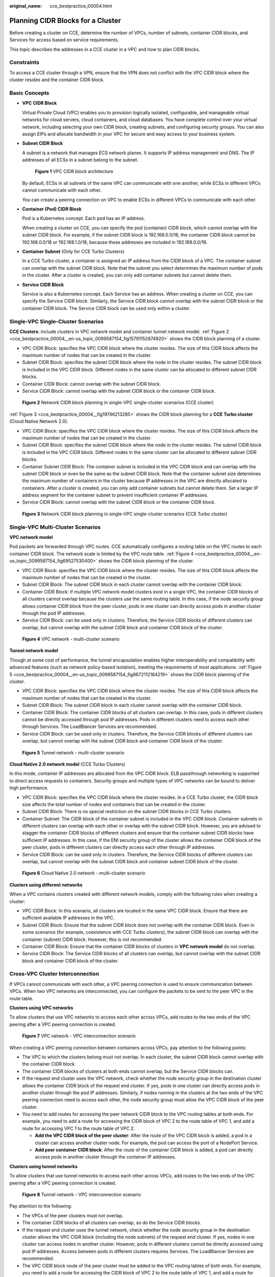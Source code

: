 :original_name: cce_bestpractice_00004.html

.. _cce_bestpractice_00004:

Planning CIDR Blocks for a Cluster
==================================

Before creating a cluster on CCE, determine the number of VPCs, number of subnets, container CIDR blocks, and Services for access based on service requirements.

This topic describes the addresses in a CCE cluster in a VPC and how to plan CIDR blocks.

Constraints
-----------

To access a CCE cluster through a VPN, ensure that the VPN does not conflict with the VPC CIDR block where the cluster resides and the container CIDR block.

Basic Concepts
--------------

-  **VPC CIDR Block**

   Virtual Private Cloud (VPC) enables you to provision logically isolated, configurable, and manageable virtual networks for cloud servers, cloud containers, and cloud databases. You have complete control over your virtual network, including selecting your own CIDR block, creating subnets, and configuring security groups. You can also assign EIPs and allocate bandwidth in your VPC for secure and easy access to your business system.

-  **Subnet CIDR Block**

   A subnet is a network that manages ECS network planes. It supports IP address management and DNS. The IP addresses of all ECSs in a subnet belong to the subnet.


   .. figure:: /_static/images/en-us_image_0000001950315844.png
      :alt: **Figure 1** VPC CIDR block architecture

      **Figure 1** VPC CIDR block architecture

   By default, ECSs in all subnets of the same VPC can communicate with one another, while ECSs in different VPCs cannot communicate with each other.

   You can create a peering connection on VPC to enable ECSs in different VPCs to communicate with each other.

-  **Container (Pod) CIDR Block**

   Pod is a Kubernetes concept. Each pod has an IP address.

   When creating a cluster on CCE, you can specify the pod (container) CIDR block, which cannot overlap with the subnet CIDR block. For example, if the subnet CIDR block is 192.168.0.0/16, the container CIDR block cannot be 192.168.0.0/18 or 192.168.1.0/18, because these addresses are included in 192.168.0.0/16.

-  **Container Subnet** (Only for CCE Turbo Clusters)

   In a CCE Turbo cluster, a container is assigned an IP address from the CIDR block of a VPC. The container subnet can overlap with the subnet CIDR block. Note that the subnet you select determines the maximum number of pods in the cluster. After a cluster is created, you can only add container subnets but cannot delete them.

-  **Service CIDR Block**

   Service is also a Kubernetes concept. Each Service has an address. When creating a cluster on CCE, you can specify the Service CIDR block. Similarly, the Service CIDR block cannot overlap with the subnet CIDR block or the container CIDR block. The Service CIDR block can be used only within a cluster.

Single-VPC Single-Cluster Scenarios
-----------------------------------

**CCE Clusters**: include clusters in VPC network model and container tunnel network model. :ref:`Figure 2 <cce_bestpractice_00004__en-us_topic_0099587154_fig15791152874920>` shows the CIDR block planning of a cluster.

-  VPC CIDR Block: specifies the VPC CIDR block where the cluster resides. The size of this CIDR block affects the maximum number of nodes that can be created in the cluster.
-  Subnet CIDR Block: specifies the subnet CIDR block where the node in the cluster resides. The subnet CIDR block is included in the VPC CIDR block. Different nodes in the same cluster can be allocated to different subnet CIDR blocks.
-  Container CIDR Block: cannot overlap with the subnet CIDR block.
-  Service CIDR Block: cannot overlap with the subnet CIDR block or the container CIDR block.

.. _cce_bestpractice_00004__en-us_topic_0099587154_fig15791152874920:

.. figure:: /_static/images/en-us_image_0000001950315916.png
   :alt: **Figure 2** Network CIDR block planning in single-VPC single-cluster scenarios (CCE cluster)

   **Figure 2** Network CIDR block planning in single-VPC single-cluster scenarios (CCE cluster)

:ref:`Figure 3 <cce_bestpractice_00004__fig19746213285>` shows the CIDR block planning for a **CCE Turbo cluster** (Cloud Native Network 2.0).

-  VPC CIDR Block: specifies the VPC CIDR block where the cluster resides. The size of this CIDR block affects the maximum number of nodes that can be created in the cluster.
-  Subnet CIDR Block: specifies the subnet CIDR block where the node in the cluster resides. The subnet CIDR block is included in the VPC CIDR block. Different nodes in the same cluster can be allocated to different subnet CIDR blocks.
-  Container Subnet CIDR Block: The container subnet is included in the VPC CIDR block and can overlap with the subnet CIDR block or even be the same as the subnet CIDR block. Note that the container subnet size determines the maximum number of containers in the cluster because IP addresses in the VPC are directly allocated to containers. After a cluster is created, you can only add container subnets but cannot delete them. Set a larger IP address segment for the container subnet to prevent insufficient container IP addresses.
-  Service CIDR Block: cannot overlap with the subnet CIDR block or the container CIDR block.

.. _cce_bestpractice_00004__fig19746213285:

.. figure:: /_static/images/en-us_image_0000001950315848.png
   :alt: **Figure 3** Network CIDR block planning in single-VPC single-cluster scenarios (CCE Turbo cluster)

   **Figure 3** Network CIDR block planning in single-VPC single-cluster scenarios (CCE Turbo cluster)

Single-VPC Multi-Cluster Scenarios
----------------------------------

**VPC network model**

Pod packets are forwarded through VPC routes. CCE automatically configures a routing table on the VPC routes to each container CIDR block. The network scale is limited by the VPC route table. :ref:`Figure 4 <cce_bestpractice_00004__en-us_topic_0099587154_fig69527530400>` shows the CIDR block planning of the cluster.

-  VPC CIDR Block: specifies the VPC CIDR block where the cluster resides. The size of this CIDR block affects the maximum number of nodes that can be created in the cluster.
-  Subnet CIDR Block: The subnet CIDR block in each cluster cannot overlap with the container CIDR block.
-  Container CIDR Block: If multiple VPC network model clusters exist in a single VPC, the container CIDR blocks of all clusters cannot overlap because the clusters use the same routing table. In this case, if the node security group allows container CIDR block from the peer cluster, pods in one cluster can directly access pods in another cluster through the pod IP addresses.
-  Service CIDR Block: can be used only in clusters. Therefore, the Service CIDR blocks of different clusters can overlap, but cannot overlap with the subnet CIDR block and container CIDR block of the cluster.

.. _cce_bestpractice_00004__en-us_topic_0099587154_fig69527530400:

.. figure:: /_static/images/en-us_image_0000001981275449.png
   :alt: **Figure 4** VPC network - multi-cluster scenario

   **Figure 4** VPC network - multi-cluster scenario

**Tunnel network model**

Though at some cost of performance, the tunnel encapsulation enables higher interoperability and compatibility with advanced features (such as network policy-based isolation), meeting the requirements of most applications. :ref:`Figure 5 <cce_bestpractice_00004__en-us_topic_0099587154_fig8672112184219>` shows the CIDR block planning of the cluster.

-  VPC CIDR Block: specifies the VPC CIDR block where the cluster resides. The size of this CIDR block affects the maximum number of nodes that can be created in the cluster.
-  Subnet CIDR Block: The subnet CIDR block in each cluster cannot overlap with the container CIDR block.
-  Container CIDR Block: The container CIDR blocks of all clusters can overlap. In this case, pods in different clusters cannot be directly accessed through pod IP addresses. Pods in different clusters need to access each other through Services. The LoadBlancer Services are recommended.
-  Service CIDR Block: can be used only in clusters. Therefore, the Service CIDR blocks of different clusters can overlap, but cannot overlap with the subnet CIDR block and container CIDR block of the cluster.

.. _cce_bestpractice_00004__en-us_topic_0099587154_fig8672112184219:

.. figure:: /_static/images/en-us_image_0000001981275365.png
   :alt: **Figure 5** Tunnel network - multi-cluster scenario

   **Figure 5** Tunnel network - multi-cluster scenario

**Cloud Native 2.0 network model** (CCE Turbo Clusters)

In this mode, container IP addresses are allocated from the VPC CIDR block. ELB passthrough networking is supported to direct access requests to containers. Security groups and multiple types of VPC networks can be bound to deliver high performance.

-  VPC CIDR Block: specifies the VPC CIDR block where the cluster resides. In a CCE Turbo cluster, the CIDR block size affects the total number of nodes and containers that can be created in the cluster.
-  Subnet CIDR Block: There is no special restriction on the subnet CIDR blocks in CCE Turbo clusters.
-  Container Subnet: The CIDR block of the container subnet is included in the VPC CIDR block. Container subnets in different clusters can overlap with each other or overlap with the subnet CIDR block. However, you are advised to stagger the container CIDR blocks of different clusters and ensure that the container subnet CIDR blocks have sufficient IP addresses. In this case, if the ENI security group of the cluster allows the container CIDR block of the peer cluster, pods in different clusters can directly access each other through IP addresses.
-  Service CIDR Block: can be used only in clusters. Therefore, the Service CIDR blocks of different clusters can overlap, but cannot overlap with the subnet CIDR block and container subnet CIDR block of the cluster.


.. figure:: /_static/images/en-us_image_0000001981435269.png
   :alt: **Figure 6** Cloud Native 2.0 network - multi-cluster scenario

   **Figure 6** Cloud Native 2.0 network - multi-cluster scenario

**Clusters using different networks**

When a VPC contains clusters created with different network models, comply with the following rules when creating a cluster:

-  VPC CIDR Block: In this scenario, all clusters are located in the same VPC CIDR block. Ensure that there are sufficient available IP addresses in the VPC.
-  Subnet CIDR Block: Ensure that the subnet CIDR block does not overlap with the container CIDR block. Even in some scenarios (for example, coexistence with CCE Turbo clusters), the subnet CIDR block can overlap with the container (subnet) CIDR block. However, this is not recommended.
-  Container CIDR Block: Ensure that the container CIDR blocks of clusters in **VPC network model** do not overlap.
-  Service CIDR Block: The Service CIDR blocks of all clusters can overlap, but cannot overlap with the subnet CIDR block and container CIDR block of the cluster.

Cross-VPC Cluster Interconnection
---------------------------------

If VPCs cannot communicate with each other, a VPC peering connection is used to ensure communication between VPCs. When two VPC networks are interconnected, you can configure the packets to be sent to the peer VPC in the route table.

**Clusters using VPC networks**

To allow clusters that use VPC networks to access each other across VPCs, add routes to the two ends of the VPC peering after a VPC peering connection is created.


.. figure:: /_static/images/en-us_image_0000001981275361.png
   :alt: **Figure 7** VPC network - VPC interconnection scenario

   **Figure 7** VPC network - VPC interconnection scenario

When creating a VPC peering connection between containers across VPCs, pay attention to the following points:

-  The VPC to which the clusters belong must not overlap. In each cluster, the subnet CIDR block cannot overlap with the container CIDR block.
-  The container CIDR blocks of clusters at both ends cannot overlap, but the Service CIDR blocks can.
-  If the request end cluster uses the VPC network, check whether the node security group in the destination cluster allows the container CIDR block of the request end cluster. If yes, pods in one cluster can directly access pods in another cluster through the pod IP addresses. Similarly, if nodes running in the clusters at the two ends of the VPC peering connection need to access each other, the node security group must allow the VPC CIDR block of the peer cluster.
-  You need to add routes for accessing the peer network CIDR block to the VPC routing tables at both ends. For example, you need to add a route for accessing the CIDR block of VPC 2 to the route table of VPC 1, and add a route for accessing VPC 1 to the route table of VPC 2.

   -  **Add the VPC CIDR block of the peer cluster**: After the route of the VPC CIDR block is added, a pod in a cluster can access another cluster node. For example, the pod can access the port of a NodePort Service.
   -  **Add peer container CIDR block**: After the route of the container CIDR block is added, a pod can directly access pods in another cluster through the container IP addresses.

**Clusters using tunnel networks**

To allow clusters that use tunnel networks to access each other across VPCs, add routes to the two ends of the VPC peering after a VPC peering connection is created.


.. figure:: /_static/images/en-us_image_0000001950315840.png
   :alt: **Figure 8** Tunnel network - VPC interconnection scenario

   **Figure 8** Tunnel network - VPC interconnection scenario

Pay attention to the following:

-  The VPCs of the peer clusters must not overlap.
-  The container CIDR blocks of all clusters can overlap, so do the Service CIDR blocks.
-  If the request end cluster uses the tunnel network, check whether the node security group in the destination cluster allows the VPC CIDR block (including the node subnets) of the request end cluster. If yes, nodes in one cluster can access nodes in another cluster. However, pods in different clusters cannot be directly accessed using pod IP addresses. Access between pods in different clusters requires Services. The LoadBlancer Services are recommended.
-  The VPC CIDR block route of the peer cluster must be added to the VPC routing tables of both ends. For example, you need to add a route for accessing the CIDR block of VPC 2 to the route table of VPC 1, and add a route for accessing VPC 1 to the route table of VPC 2. After the route of the VPC CIDR block is added, the pod can access another cluster node, for example, accessing the port of a NodePort Service.

**Clusters using Cloud Native 2.0 networks (CCE Turbo clusters)**

After creating a VPC peering connection, add routes of the VPC peering connection to both ends so that the two VPCs can communicate with each other. Pay attention to the following:

-  The VPCs of the peer clusters must not overlap.
-  If the request end cluster uses the Cloud Native 2.0 network, check whether the ENI security group (named in the format of *{Cluster name}*\ **-cce-eni-**\ *{Random ID}*) of the destination cluster allows the VPC CIDR block (including the node subnets and container CIDR block) of the request end cluster. If yes, pods in one cluster can directly access pods in another cluster through the pod IP addresses. Similarly, if nodes in the clusters at the two ends of the VPC peering need to access each other, allow the VPC CIDR block of the peer cluster in the node security group (named in the format of *{Cluster name}*\ **-cce-node-**\ *{Random ID}*).
-  The VPC CIDR block route of the peer cluster must be added to the VPC routing tables of both ends. For example, you need to add a route for accessing the CIDR block of VPC 2 to the route table of VPC 1, and add a route for accessing VPC 1 to the route table of VPC 2. After the route of the VPC CIDR block is added, the pod can access pod IP addresses or nodes in another cluster.

**Clusters using different networks**

If clusters using different networks need to communicate with each other across VPCs, every one of them may serve as the request end or destination end. Pay attention to the following:

-  The VPC CIDR block to which the cluster belongs cannot overlap with the VPC CIDR block of the peer cluster.

-  Cluster subnet CIDR blocks cannot overlap with the container CIDR blocks.

-  Container CIDR blocks in different clusters cannot overlap with each other.

-  If pods or nodes in different clusters need to access each other, the security groups of the clusters on both ends must allow the corresponding CIDR blocks based on the following rules:

   -  If the request end cluster uses the VPC network, the node security group of the destination cluster must allow the VPC CIDR block (including the node subnets and container CIDR block) of the request end cluster.
   -  If the request end cluster uses the tunnel network, the node security group of the destination cluster must allow the VPC CIDR block (including the node subnets) of the request end cluster.
   -  If the request end cluster uses the Cloud Native 2.0 network, the ENI security group and node security group of the destination cluster must allow the VPC CIDR block (including node subnets and container CIDR block) of the request end cluster.

-  The VPC CIDR block route of the peer cluster must be added to the VPC routing tables of both ends. For example, you need to add a route for accessing the CIDR block of VPC 2 to the route table of VPC 1, and add a route for accessing VPC 1 to the route table of VPC 2. After the route of the VPC CIDR block is added, the pod can access another cluster node, for example, accessing the port of a NodePort Service.

   If a cluster uses the VPC network, the VPC routing tables at both ends must contain its container CIDR block. After the container CIDR block route is added, the pod can directly access pods in another cluster through the container IP addresses.

VPC-IDC Scenarios
-----------------

Similar to the VPC interconnection scenario, some CIDR blocks in the VPC are routed to the IDC. The pod IP addresses of CCE clusters cannot overlap with the addresses within these CIDR blocks. To access the pod IP addresses in the cluster in the IDC, configure the route table to the private line VBR on the IDC.
